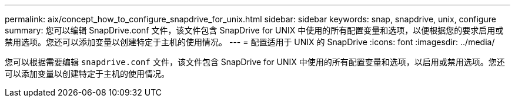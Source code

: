 ---
permalink: aix/concept_how_to_configure_snapdrive_for_unix.html 
sidebar: sidebar 
keywords: snap, snapdrive, unix, configure 
summary: 您可以编辑 SnapDrive.conf 文件，该文件包含 SnapDrive for UNIX 中使用的所有配置变量和选项，以便根据您的要求启用或禁用选项。您还可以添加变量以创建特定于主机的使用情况。 
---
= 配置适用于 UNIX 的 SnapDrive
:icons: font
:imagesdir: ../media/


[role="lead"]
您可以根据需要编辑 `snapdrive.conf` 文件，该文件包含 SnapDrive for UNIX 中使用的所有配置变量和选项，以启用或禁用选项。您还可以添加变量以创建特定于主机的使用情况。
